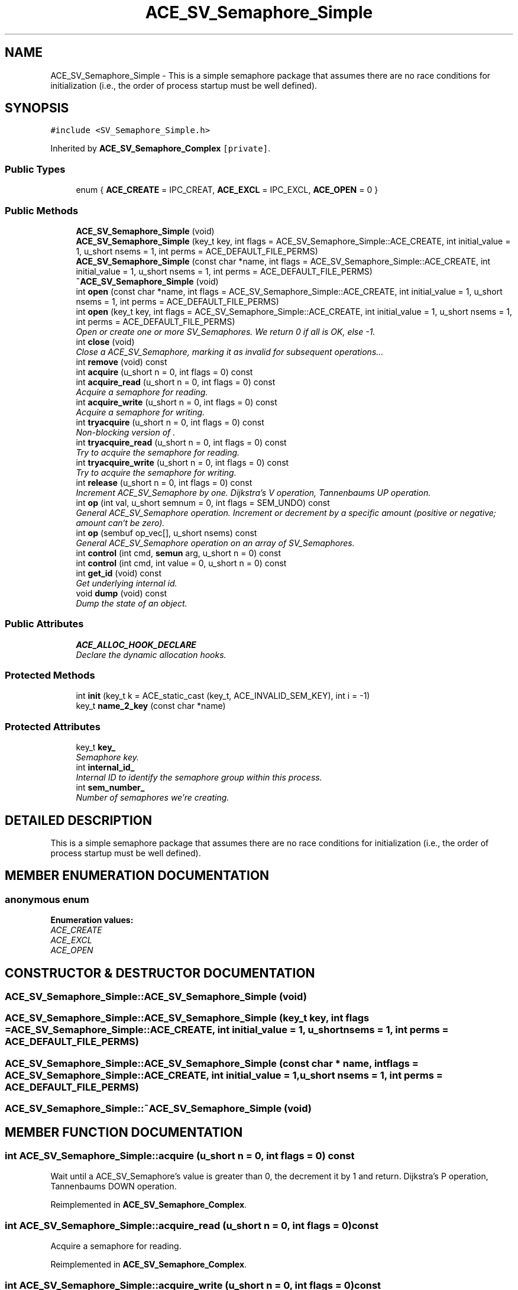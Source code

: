 .TH ACE_SV_Semaphore_Simple 3 "5 Oct 2001" "ACE" \" -*- nroff -*-
.ad l
.nh
.SH NAME
ACE_SV_Semaphore_Simple \- This is a simple semaphore package that assumes there are no race conditions for initialization (i.e., the order of process startup must be well defined). 
.SH SYNOPSIS
.br
.PP
\fC#include <SV_Semaphore_Simple.h>\fR
.PP
Inherited by \fBACE_SV_Semaphore_Complex\fR\fC [private]\fR.
.PP
.SS Public Types

.in +1c
.ti -1c
.RI "enum { \fBACE_CREATE\fR = IPC_CREAT, \fBACE_EXCL\fR = IPC_EXCL, \fBACE_OPEN\fR = 0 }"
.br
.in -1c
.SS Public Methods

.in +1c
.ti -1c
.RI "\fBACE_SV_Semaphore_Simple\fR (void)"
.br
.ti -1c
.RI "\fBACE_SV_Semaphore_Simple\fR (key_t key, int flags = ACE_SV_Semaphore_Simple::ACE_CREATE, int initial_value = 1, u_short nsems = 1, int perms = ACE_DEFAULT_FILE_PERMS)"
.br
.ti -1c
.RI "\fBACE_SV_Semaphore_Simple\fR (const char *name, int flags = ACE_SV_Semaphore_Simple::ACE_CREATE, int initial_value = 1, u_short nsems = 1, int perms = ACE_DEFAULT_FILE_PERMS)"
.br
.ti -1c
.RI "\fB~ACE_SV_Semaphore_Simple\fR (void)"
.br
.ti -1c
.RI "int \fBopen\fR (const char *name, int flags = ACE_SV_Semaphore_Simple::ACE_CREATE, int initial_value = 1, u_short nsems = 1, int perms = ACE_DEFAULT_FILE_PERMS)"
.br
.ti -1c
.RI "int \fBopen\fR (key_t key, int flags = ACE_SV_Semaphore_Simple::ACE_CREATE, int initial_value = 1, u_short nsems = 1, int perms = ACE_DEFAULT_FILE_PERMS)"
.br
.RI "\fIOpen or create one or more SV_Semaphores. We return 0 if all is OK, else -1.\fR"
.ti -1c
.RI "int \fBclose\fR (void)"
.br
.RI "\fIClose a ACE_SV_Semaphore, marking it as invalid for subsequent operations...\fR"
.ti -1c
.RI "int \fBremove\fR (void) const"
.br
.ti -1c
.RI "int \fBacquire\fR (u_short n = 0, int flags = 0) const"
.br
.ti -1c
.RI "int \fBacquire_read\fR (u_short n = 0, int flags = 0) const"
.br
.RI "\fIAcquire a semaphore for reading.\fR"
.ti -1c
.RI "int \fBacquire_write\fR (u_short n = 0, int flags = 0) const"
.br
.RI "\fIAcquire a semaphore for writing.\fR"
.ti -1c
.RI "int \fBtryacquire\fR (u_short n = 0, int flags = 0) const"
.br
.RI "\fINon-blocking version of .\fR"
.ti -1c
.RI "int \fBtryacquire_read\fR (u_short n = 0, int flags = 0) const"
.br
.RI "\fITry to acquire the semaphore for reading.\fR"
.ti -1c
.RI "int \fBtryacquire_write\fR (u_short n = 0, int flags = 0) const"
.br
.RI "\fITry to acquire the semaphore for writing.\fR"
.ti -1c
.RI "int \fBrelease\fR (u_short n = 0, int flags = 0) const"
.br
.RI "\fIIncrement ACE_SV_Semaphore by one. Dijkstra's V operation, Tannenbaums UP operation.\fR"
.ti -1c
.RI "int \fBop\fR (int val, u_short semnum = 0, int flags = SEM_UNDO) const"
.br
.RI "\fIGeneral ACE_SV_Semaphore operation. Increment or decrement by a specific amount (positive or negative; amount can`t be zero).\fR"
.ti -1c
.RI "int \fBop\fR (sembuf op_vec[], u_short nsems) const"
.br
.RI "\fIGeneral ACE_SV_Semaphore operation on an array of SV_Semaphores.\fR"
.ti -1c
.RI "int \fBcontrol\fR (int cmd, \fBsemun\fR arg, u_short n = 0) const"
.br
.ti -1c
.RI "int \fBcontrol\fR (int cmd, int value = 0, u_short n = 0) const"
.br
.ti -1c
.RI "int \fBget_id\fR (void) const"
.br
.RI "\fIGet underlying internal id.\fR"
.ti -1c
.RI "void \fBdump\fR (void) const"
.br
.RI "\fIDump the state of an object.\fR"
.in -1c
.SS Public Attributes

.in +1c
.ti -1c
.RI "\fBACE_ALLOC_HOOK_DECLARE\fR"
.br
.RI "\fIDeclare the dynamic allocation hooks.\fR"
.in -1c
.SS Protected Methods

.in +1c
.ti -1c
.RI "int \fBinit\fR (key_t k = ACE_static_cast (key_t, ACE_INVALID_SEM_KEY), int i = -1)"
.br
.ti -1c
.RI "key_t \fBname_2_key\fR (const char *name)"
.br
.in -1c
.SS Protected Attributes

.in +1c
.ti -1c
.RI "key_t \fBkey_\fR"
.br
.RI "\fISemaphore key.\fR"
.ti -1c
.RI "int \fBinternal_id_\fR"
.br
.RI "\fIInternal ID to identify the semaphore group within this process.\fR"
.ti -1c
.RI "int \fBsem_number_\fR"
.br
.RI "\fINumber of semaphores we're creating.\fR"
.in -1c
.SH DETAILED DESCRIPTION
.PP 
This is a simple semaphore package that assumes there are no race conditions for initialization (i.e., the order of process startup must be well defined).
.PP
.SH MEMBER ENUMERATION DOCUMENTATION
.PP 
.SS anonymous enum
.PP
\fBEnumeration values:\fR
.in +1c
.TP
\fB\fIACE_CREATE\fR \fR
.TP
\fB\fIACE_EXCL\fR \fR
.TP
\fB\fIACE_OPEN\fR \fR
.SH CONSTRUCTOR & DESTRUCTOR DOCUMENTATION
.PP 
.SS ACE_SV_Semaphore_Simple::ACE_SV_Semaphore_Simple (void)
.PP
.SS ACE_SV_Semaphore_Simple::ACE_SV_Semaphore_Simple (key_t key, int flags = ACE_SV_Semaphore_Simple::ACE_CREATE, int initial_value = 1, u_short nsems = 1, int perms = ACE_DEFAULT_FILE_PERMS)
.PP
.SS ACE_SV_Semaphore_Simple::ACE_SV_Semaphore_Simple (const char * name, int flags = ACE_SV_Semaphore_Simple::ACE_CREATE, int initial_value = 1, u_short nsems = 1, int perms = ACE_DEFAULT_FILE_PERMS)
.PP
.SS ACE_SV_Semaphore_Simple::~ACE_SV_Semaphore_Simple (void)
.PP
.SH MEMBER FUNCTION DOCUMENTATION
.PP 
.SS int ACE_SV_Semaphore_Simple::acquire (u_short n = 0, int flags = 0) const
.PP
Wait until a ACE_SV_Semaphore's value is greater than 0, the decrement it by 1 and return. Dijkstra's P operation, Tannenbaums DOWN operation. 
.PP
Reimplemented in \fBACE_SV_Semaphore_Complex\fR.
.SS int ACE_SV_Semaphore_Simple::acquire_read (u_short n = 0, int flags = 0) const
.PP
Acquire a semaphore for reading.
.PP
Reimplemented in \fBACE_SV_Semaphore_Complex\fR.
.SS int ACE_SV_Semaphore_Simple::acquire_write (u_short n = 0, int flags = 0) const
.PP
Acquire a semaphore for writing.
.PP
Reimplemented in \fBACE_SV_Semaphore_Complex\fR.
.SS int ACE_SV_Semaphore_Simple::close (void)
.PP
Close a ACE_SV_Semaphore, marking it as invalid for subsequent operations...
.PP
Reimplemented in \fBACE_SV_Semaphore_Complex\fR.
.SS int ACE_SV_Semaphore_Simple::control (int cmd, int value = 0, u_short n = 0) const
.PP
Reimplemented in \fBACE_SV_Semaphore_Complex\fR.
.SS int ACE_SV_Semaphore_Simple::control (int cmd, \fBsemun\fR arg, u_short n = 0) const
.PP
Reimplemented in \fBACE_SV_Semaphore_Complex\fR.
.SS void ACE_SV_Semaphore_Simple::dump (void) const
.PP
Dump the state of an object.
.PP
Reimplemented in \fBACE_SV_Semaphore_Complex\fR.
.SS int ACE_SV_Semaphore_Simple::get_id (void) const
.PP
Get underlying internal id.
.PP
.SS int ACE_SV_Semaphore_Simple::init (key_t k = ACE_static_cast (key_t, ACE_INVALID_SEM_KEY), int i = -1)\fC [protected]\fR
.PP
Convert name to key This function is used internally to create keys for the semaphores. A valid name contains letters and digits only and MUST start with a letter.
.PP
The method for generating names is not very sophisticated, so caller should not pass strings which match each other for the first LUSED characters when he wants to get a different key. 
.SS key_t ACE_SV_Semaphore_Simple::name_2_key (const char * name)\fC [protected]\fR
.PP
.SS int ACE_SV_Semaphore_Simple::op (sembuf op_vec[], u_short n) const
.PP
General ACE_SV_Semaphore operation on an array of SV_Semaphores.
.PP
Reimplemented in \fBACE_SV_Semaphore_Complex\fR.
.SS int ACE_SV_Semaphore_Simple::op (int val, u_short n = 0, int flags = SEM_UNDO) const
.PP
General ACE_SV_Semaphore operation. Increment or decrement by a specific amount (positive or negative; amount can`t be zero).
.PP
Reimplemented in \fBACE_SV_Semaphore_Complex\fR.
.SS int ACE_SV_Semaphore_Simple::open (key_t key, int flags = ACE_SV_Semaphore_Simple::ACE_CREATE, int initial_value = 1, u_short nsems = 1, int perms = ACE_DEFAULT_FILE_PERMS)
.PP
Open or create one or more SV_Semaphores. We return 0 if all is OK, else -1.
.PP
Reimplemented in \fBACE_SV_Semaphore_Complex\fR.
.SS int ACE_SV_Semaphore_Simple::open (const char * name, int flags = ACE_SV_Semaphore_Simple::ACE_CREATE, int initial_value = 1, u_short nsems = 1, int perms = ACE_DEFAULT_FILE_PERMS)
.PP
Reimplemented in \fBACE_SV_Semaphore_Complex\fR.
.SS int ACE_SV_Semaphore_Simple::release (u_short n = 0, int flags = 0) const
.PP
Increment ACE_SV_Semaphore by one. Dijkstra's V operation, Tannenbaums UP operation.
.PP
Reimplemented in \fBACE_SV_Semaphore_Complex\fR.
.SS int ACE_SV_Semaphore_Simple::remove (void) const
.PP
Remove all SV_Semaphores associated with a particular key. This call is intended to be called from a server, for example, when it is being shut down, as we do an IPC_RMID on the ACE_SV_Semaphore, regardless of whether other processes may be using it or not. Most other processes should use <close> below. 
.SS int ACE_SV_Semaphore_Simple::tryacquire (u_short n = 0, int flags = 0) const
.PP
Non-blocking version of .
.PP
Reimplemented in \fBACE_SV_Semaphore_Complex\fR.
.SS int ACE_SV_Semaphore_Simple::tryacquire_read (u_short n = 0, int flags = 0) const
.PP
Try to acquire the semaphore for reading.
.PP
Reimplemented in \fBACE_SV_Semaphore_Complex\fR.
.SS int ACE_SV_Semaphore_Simple::tryacquire_write (u_short n = 0, int flags = 0) const
.PP
Try to acquire the semaphore for writing.
.PP
Reimplemented in \fBACE_SV_Semaphore_Complex\fR.
.SH MEMBER DATA DOCUMENTATION
.PP 
.SS ACE_SV_Semaphore_Simple::ACE_ALLOC_HOOK_DECLARE
.PP
Declare the dynamic allocation hooks.
.PP
Reimplemented in \fBACE_SV_Semaphore_Complex\fR.
.SS int ACE_SV_Semaphore_Simple::internal_id_\fC [protected]\fR
.PP
Internal ID to identify the semaphore group within this process.
.PP
.SS key_t ACE_SV_Semaphore_Simple::key_\fC [protected]\fR
.PP
Semaphore key.
.PP
.SS int ACE_SV_Semaphore_Simple::sem_number_\fC [protected]\fR
.PP
Number of semaphores we're creating.
.PP


.SH AUTHOR
.PP 
Generated automatically by Doxygen for ACE from the source code.
